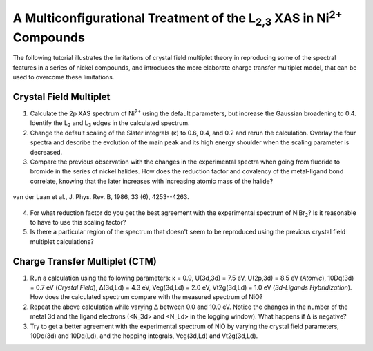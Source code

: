 A Multiconfigurational Treatment of the |L2,3| XAS in |Ni2+| Compounds
======================================================================

The following tutorial illustrates the limitations of crystal field multiplet theory in reproducing some of the spectral features in a series of nickel compounds, and introduces the more elaborate charge transfer multiplet model, that can be used to overcome these limitations. 

Crystal Field Multiplet
-----------------------
1. Calculate the 2p XAS spectrum of |Ni2+| using the default parameters, but increase the Gaussian broadening to 0.4. Identify the |L2| and |L3| edges in the calculated spectrum.

2. Change the default scaling of the Slater integrals (κ) to 0.6, 0.4, and 0.2 and rerun the calculation. Overlay the four spectra and describe the evolution of the main peak and its high energy shoulder when the scaling parameter is decreased.

3. Compare the previous observation with the changes in the experimental spectra when going from fluoride to bromide in the series of nickel halides. How does the reduction factor and covalency of the metal-ligand bond correlate, knowing that the later increases with increasing atomic mass of the halide?

.. figure:: assets/laan_fig1.png
    :width: 60 %
    :align: center

    van der Laan et al., J. Phys. Rev. B, 1986, 33 (6), 4253--4263.

4. For what reduction factor do you get the best agreement with the experimental spectrum of |NiBr2|? Is it reasonable to have to use this scaling factor?

5. Is there a particular region of the spectrum that doesn't seem to be reproduced using the previous crystal field multiplet calculations? 

Charge Transfer Multiplet (CTM)
-------------------------------
1. Run a calculation using the following parameters: κ = 0.9, U(3d,3d) = 7.5 eV, U(2p,3d) = 8.5 eV (*Atomic*), 10Dq(3d) = 0.7 eV (*Crystal Field*), Δ(3d,Ld) = 4.3 eV, Veg(3d,Ld) = 2.0 eV, Vt2g(3d,Ld) = 1.0 eV (*3d-Ligands Hybridization*). How does the calculated spectrum compare with the measured spectrum of NiO?

2. Repeat the above calculation while varying Δ between 0.0 and 10.0 eV. Notice the changes in the number of the metal 3d and the ligand electrons (<N_3d> and <N_Ld> in the logging window). What happens if Δ is negative?

3. Try to get a better agreement with the experimental spectrum of NiO by varying the crystal field parameters, 10Dq(3d) and 10Dq(Ld), and the hopping integrals, Veg(3d,Ld) and Vt2g(3d,Ld).

.. |L2,3| replace:: L\ :sub:`2,3`\
.. |Ni2+| replace:: Ni\ :sup:`2+`\
.. |L2| replace:: L\ :sub:`2`\
.. |L3| replace:: L\ :sub:`3`\
.. |NiBr2| replace:: NiBr\ :sub:`2`\
